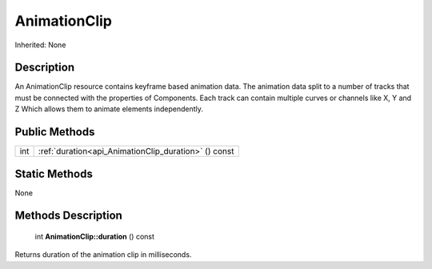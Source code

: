 .. _api_AnimationClip:

AnimationClip
=============

Inherited: None

.. _api_AnimationClip_description:

Description
-----------

An AnimationClip resource contains keyframe based animation data. The animation data split to a number of tracks that must be connected with the properties of Components. Each track can contain multiple curves or channels like X, Y and Z Which allows them to animate elements independently.



.. _api_AnimationClip_public:

Public Methods
--------------

+------+------------------------------------------------------+
|  int | :ref:`duration<api_AnimationClip_duration>` () const |
+------+------------------------------------------------------+



.. _api_AnimationClip_static:

Static Methods
--------------

None

.. _api_AnimationClip_methods:

Methods Description
-------------------

.. _api_AnimationClip_duration:

 int **AnimationClip::duration** () const

Returns duration of the animation clip in milliseconds.



